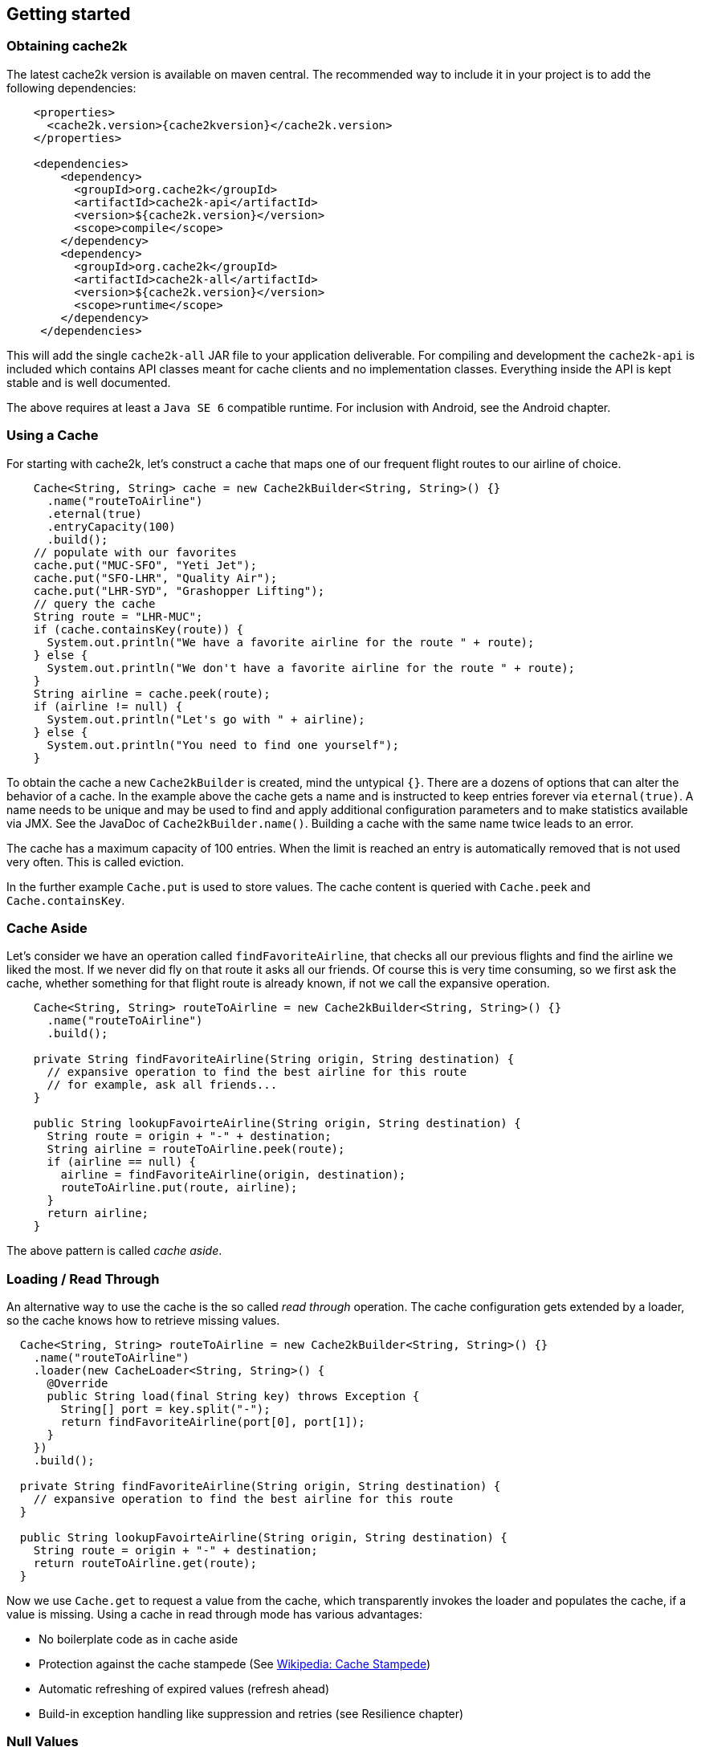 == Getting started

=== Obtaining cache2k

The latest cache2k version is available on maven central. The recommended way to include it
in your project is to add the following dependencies:

[source,xml,subs="attributes+"]
----
    <properties>
      <cache2k.version>{cache2kversion}</cache2k.version>
    </properties>

    <dependencies>
        <dependency>
          <groupId>org.cache2k</groupId>
          <artifactId>cache2k-api</artifactId>
          <version>${cache2k.version}</version>
          <scope>compile</scope>
        </dependency>
        <dependency>
          <groupId>org.cache2k</groupId>
          <artifactId>cache2k-all</artifactId>
          <version>${cache2k.version}</version>
          <scope>runtime</scope>
        </dependency>
     </dependencies>
----

This will add the single `cache2k-all` JAR file to your application deliverable. For compiling and development
 the `cache2k-api` is included which contains API classes meant for cache clients and no implementation classes.
 Everything inside the API is kept stable and is well documented.

The above requires at least a `Java SE 6` compatible runtime. For inclusion with Android, see the Android chapter.

=== Using a Cache

For starting with cache2k, let's construct a cache that maps one of our frequent flight routes to our airline of choice.

[source,java]
----
    Cache<String, String> cache = new Cache2kBuilder<String, String>() {}
      .name("routeToAirline")
      .eternal(true)
      .entryCapacity(100)
      .build();
    // populate with our favorites
    cache.put("MUC-SFO", "Yeti Jet");
    cache.put("SFO-LHR", "Quality Air");
    cache.put("LHR-SYD", "Grashopper Lifting");
    // query the cache
    String route = "LHR-MUC";
    if (cache.containsKey(route)) {
      System.out.println("We have a favorite airline for the route " + route);
    } else {
      System.out.println("We don't have a favorite airline for the route " + route);
    }
    String airline = cache.peek(route);
    if (airline != null) {
      System.out.println("Let's go with " + airline);
    } else {
      System.out.println("You need to find one yourself");
    }
----

To obtain the cache a new `Cache2kBuilder` is created, mind the untypical `{}`. There are a dozens of
options that can alter the behavior of a cache. In the example above the cache gets a name and is instructed
to keep entries forever via `eternal(true)`. A name needs to be unique and may be used to find and apply additional
configuration parameters and to make statistics available via JMX. See the JavaDoc of `Cache2kBuilder.name()`.
Building a cache with the same name twice leads to an error.

The cache has a maximum capacity of 100 entries. When the limit is reached an entry is automatically removed that
 is not used very often. This is called eviction.

In the further example `Cache.put` is used to store values. The cache content is queried with `Cache.peek` and
`Cache.containsKey`.

=== Cache Aside

Let's consider we have an operation called `findFavoriteAirline`, that checks all our previous flights
and find the airline we liked the most. If we never did fly on that route it asks all our friends.
 Of course this is very time consuming, so we first ask the cache, whether something for that flight
 route is already known, if not we call the expansive operation.

[source,java]
----
    Cache<String, String> routeToAirline = new Cache2kBuilder<String, String>() {}
      .name("routeToAirline")
      .build();

    private String findFavoriteAirline(String origin, String destination) {
      // expansive operation to find the best airline for this route
      // for example, ask all friends...
    }

    public String lookupFavoirteAirline(String origin, String destination) {
      String route = origin + "-" + destination;
      String airline = routeToAirline.peek(route);
      if (airline == null) {
        airline = findFavoriteAirline(origin, destination);
        routeToAirline.put(route, airline);
      }
      return airline;
    }
----

The above pattern is called _cache aside_.

=== Loading / Read Through

An alternative way to use the cache is the so called _read through_ operation. The cache configuration
gets extended by a loader, so the cache knows how to retrieve missing values.

[source,java]
----
  Cache<String, String> routeToAirline = new Cache2kBuilder<String, String>() {}
    .name("routeToAirline")
    .loader(new CacheLoader<String, String>() {
      @Override
      public String load(final String key) throws Exception {
        String[] port = key.split("-");
        return findFavoriteAirline(port[0], port[1]);
      }
    })
    .build();

  private String findFavoriteAirline(String origin, String destination) {
    // expansive operation to find the best airline for this route
  }

  public String lookupFavoirteAirline(String origin, String destination) {
    String route = origin + "-" + destination;
    return routeToAirline.get(route);
  }
----

Now we use `Cache.get` to request a value from the cache, which transparently invokes
the loader and populates the cache, if a value is missing. Using a cache in read through
mode has various advantages:

- No boilerplate code as in cache aside
- Protection against the cache stampede (See https://en.wikipedia.org/wiki/Cache_stampede[Wikipedia: Cache Stampede])
- Automatic refreshing of expired values (refresh ahead)
- Build-in exception handling like suppression and retries (see Resilience chapter)

=== Null Values

The simple example has a major design problem. What happens if no airline is found? Typically caches don't allow
`null` values. When you try to store or load a `null` value into cache2k you will get a `NullPointerException`.
Sometimes it is better to avoid `null` values, in our example we could return a list of favorite airlines which may
 be empty.

In case a `null` value is the best choice, it is possible to store it in cache2k by enabling it with
`permitNullValues(true)`. More on nulls, see the separate chapter.

=== Keys

In the example the key is constructed by concatenating the origin and destination airport. This is ineffective for
several reasons. The string concatenation allocates two temporary objects (the `StringBuilder` and
its character array); if we need the two ports again we have to split the string again. A better way
is to define a dedicated class for the cache key that is a tuple of origin and destination.

[source,java]
----
  public final class Route {
    private String origin;
    private String destination;

    public Route(final String origin, final String destination) {
      this.destination = destination;
      this.origin = origin;
    }

    public String getOrigin() {
      return origin;
    }

    public String getDestination() {
      return destination;
    }

    @Override
    public boolean equals(final Object other) {
      if (this == other) return true;
      if (other == null || getClass() != other.getClass()) return false;
      Route __route = (Route) other;
      if (!origin.equals(__route.origin)) return false;
      return destination.equals(__route.destination);
    }

    @Override
    public int hashCode() {
      int hashCode = origin.hashCode();
      hashCode = 31 * hashCode + destination.hashCode();
      return hashCode;
    }
  }
----

Cache keys needs to define a proper `hashCode` and `equals` method.

[IMPORTANT]
.Don't Mutate Keys
====
For a key instance it is illegal to change its value after it is used for a cache operation.
The cache uses the key instance in its own data structure. When defining your own keys, it is a therefore a
good idea to design them as immutable object.
====

The above isn't special to caching or cache2k, it applies identically when using a Java `HashMap`.

=== Mutating Values

It is illegal to mutate a cached value instance after stored in the cache, unless `storeByReference`
 is enabled. This parameter instructs the cache to keep all cached values inside the heap.

Background: cache2k stores its values in the Java heap by the object reference. This means
mutating a value, will affect the cache contents directly. Future versions of cache2k
will have additional storage options and allow cache entries to be migrated to off heap
storage or persisted. In this case mutating cached values directly will lead to inconsistent
results.

=== Exceptions and Caching

When using read through and a global expiry time (`expireAfterWrite`) is set, exceptions
will be cached and/or suppressed. A cached exception will be rethrown every time the
 key is accessed and after some time, shorter then the expiry time, the loader will
 be called again. A cached exception can be detected by containing the expiry time
 in the exception text, for example:

----
`org.cache2k.integration.CacheLoaderException: expiry=2016-06-04 06:08:14.967, cause: java.lang.NullPointerException`
----

Cached exceptions can be misleading, because you may see 100 exceptions in your log, but only
one was generated from the loader. When a previous value is available a subsequent loader exception
is suppressed an exception for a short time. For more details on this behavior see the *Resilience*
chapter.

=== Don't Panic!

Also those familiar with caching might get confused by the many parameters and operations of cache2k controlling
nuances of caching semantics. Except for the exceptions caching described above everything will work as you will
expect from a cache. There is no need to know every feature in detail. Think of them as a parachute. Usually you
don't need them, but when in trouble, there is one parameter that will save you.

Whenever in doubt: For asking questions please use the _Stackoverflow_ tag `cache2k`. Please describe your scenario
and the problem you try to solve first before asking for specific features of `cache2k` and how they might
help you.
